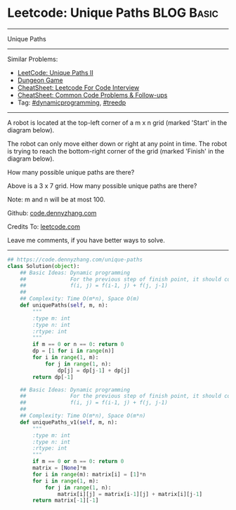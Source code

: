 * Leetcode: Unique Paths                                              :BLOG:Basic:
#+STARTUP: showeverything
#+OPTIONS: toc:nil \n:t ^:nil creator:nil d:nil
:PROPERTIES:
:type:     dynamicprogramming, treedp
:END:
---------------------------------------------------------------------
Unique Paths
---------------------------------------------------------------------
#+BEGIN_HTML
<a href="https://github.com/dennyzhang/code.dennyzhang.com/tree/master/problems/unique-paths"><img align="right" width="200" height="183" src="https://www.dennyzhang.com/wp-content/uploads/denny/watermark/github.png" /></a>
#+END_HTML
Similar Problems:
- [[https://code.dennyzhang.com/unique-paths-ii][LeetCode: Unique Paths II]]
- [[https://code.dennyzhang.com/dungeon-game][Dungeon Game]]
- [[https://cheatsheet.dennyzhang.com/cheatsheet-leetcode-A4][CheatSheet: Leetcode For Code Interview]]
- [[https://cheatsheet.dennyzhang.com/cheatsheet-followup-A4][CheatSheet: Common Code Problems & Follow-ups]]
- Tag: [[https://code.dennyzhang.com/review-dynamicprogramming][#dynamicprogramming]], [[https://code.dennyzhang.com/followup-treedp][#treedp]]
---------------------------------------------------------------------
A robot is located at the top-left corner of a m x n grid (marked 'Start' in the diagram below).

The robot can only move either down or right at any point in time. The robot is trying to reach the bottom-right corner of the grid (marked 'Finish' in the diagram below).

How many possible unique paths are there?

[[image-blog:Unique Paths][https://raw.githubusercontent.com/dennyzhang/code.dennyzhang.com/master/images/robot_maze.png]]

Above is a 3 x 7 grid. How many possible unique paths are there?

Note: m and n will be at most 100.

Github: [[https://github.com/dennyzhang/code.dennyzhang.com/tree/master/problems/unique-paths][code.dennyzhang.com]]

Credits To: [[https://leetcode.com/problems/unique-paths/description/][leetcode.com]]

Leave me comments, if you have better ways to solve.
---------------------------------------------------------------------

#+BEGIN_SRC python
## https://code.dennyzhang.com/unique-paths
class Solution(object):
    ## Basic Ideas: Dynamic programming
    ##              For the previous step of finish point, it should come from either up or left
    ##              f(i, j) = f(i-1, j) + f(j, j-1)
    ##
    ## Complexity: Time O(m*n), Space O(m)
    def uniquePaths(self, m, n):
        """
        :type m: int
        :type n: int
        :rtype: int
        """
        if m == 0 or n == 0: return 0
        dp = [1 for i in range(n)]
        for i in range(1, m):
            for j in range(1, n):
                dp[j] = dp[j-1] + dp[j]
        return dp[-1]

    ## Basic Ideas: Dynamic programming
    ##              For the previous step of finish point, it should come from either up or left
    ##              f(i, j) = f(i-1, j) + f(j, j-1)
    ##
    ## Complexity: Time O(m*n), Space O(m*n)
    def uniquePaths_v1(self, m, n):
        """
        :type m: int
        :type n: int
        :rtype: int
        """
        if m == 0 or n == 0: return 0
        matrix = [None]*m
        for i in range(m): matrix[i] = [1]*n
        for i in range(1, m):
            for j in range(1, n):
                matrix[i][j] = matrix[i-1][j] + matrix[i][j-1]
        return matrix[-1][-1]
#+END_SRC

#+BEGIN_HTML
<div style="overflow: hidden;">
<div style="float: left; padding: 5px"> <a href="https://www.linkedin.com/in/dennyzhang001"><img src="https://www.dennyzhang.com/wp-content/uploads/sns/linkedin.png" alt="linkedin" /></a></div>
<div style="float: left; padding: 5px"><a href="https://github.com/dennyzhang"><img src="https://www.dennyzhang.com/wp-content/uploads/sns/github.png" alt="github" /></a></div>
<div style="float: left; padding: 5px"><a href="https://www.dennyzhang.com/slack" target="_blank" rel="nofollow"><img src="https://www.dennyzhang.com/wp-content/uploads/sns/slack.png" alt="slack"/></a></div>
</div>
#+END_HTML
